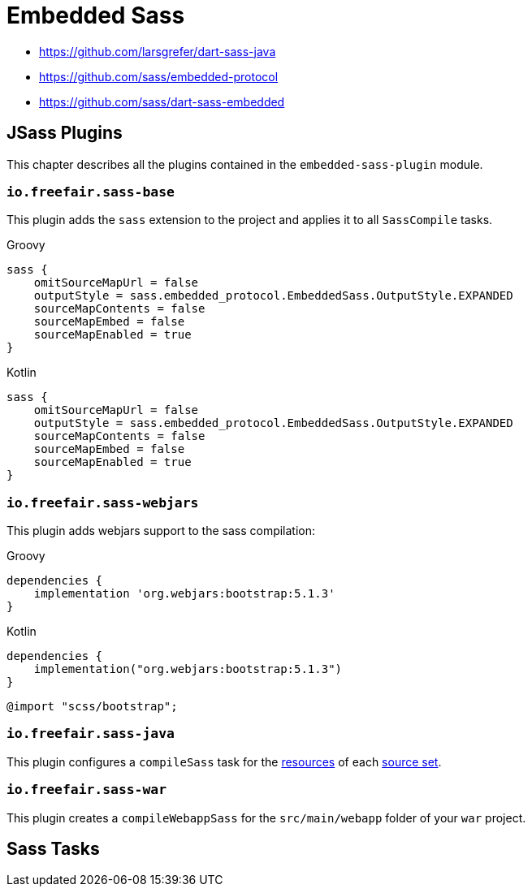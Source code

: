 = Embedded Sass

- https://github.com/larsgrefer/dart-sass-java
- https://github.com/sass/embedded-protocol
- https://github.com/sass/dart-sass-embedded

== JSass Plugins

This chapter describes all the plugins contained in the `embedded-sass-plugin` module.

=== `io.freefair.sass-base`

This plugin adds the `sass` extension to the project and applies it to all `SassCompile` tasks.

--
[source, groovy, role="primary"]
.Groovy
----
sass {
    omitSourceMapUrl = false
    outputStyle = sass.embedded_protocol.EmbeddedSass.OutputStyle.EXPANDED
    sourceMapContents = false
    sourceMapEmbed = false
    sourceMapEnabled = true
}
----
[source, kotlin, role="secondary"]
.Kotlin
----
sass {
    omitSourceMapUrl = false
    outputStyle = sass.embedded_protocol.EmbeddedSass.OutputStyle.EXPANDED
    sourceMapContents = false
    sourceMapEmbed = false
    sourceMapEnabled = true
}
----
--

=== `io.freefair.sass-webjars`

This plugin adds webjars support to the sass compilation:

--
[source, groovy, role="primary"]
.Groovy
----
dependencies {
    implementation 'org.webjars:bootstrap:5.1.3'
}
----
[source, kotlin, role="secondary"]
.Kotlin
----
dependencies {
    implementation("org.webjars:bootstrap:5.1.3")
}
----
--

[source,scss]
----
@import "scss/bootstrap";
----

=== `io.freefair.sass-java`

This plugin configures a `compileSass` task for the
https://docs.gradle.org/current/dsl/org.gradle.api.tasks.SourceSet.html#org.gradle.api.tasks.SourceSet:resources[resources]
of each
https://docs.gradle.org/current/dsl/org.gradle.api.Project.html#org.gradle.api.Project:sourceSets(groovy.lang.Closure)[source set].

=== `io.freefair.sass-war`

This plugin creates a `compileWebappSass` for the `src/main/webapp` folder of your `war` project.

== Sass Tasks
